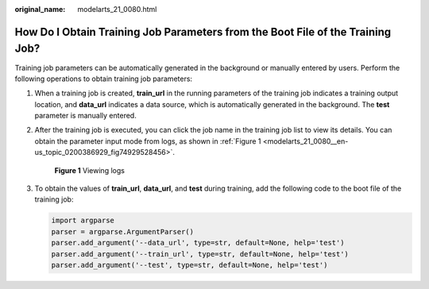 :original_name: modelarts_21_0080.html

.. _modelarts_21_0080:

How Do I Obtain Training Job Parameters from the Boot File of the Training Job?
===============================================================================

Training job parameters can be automatically generated in the background or manually entered by users. Perform the following operations to obtain training job parameters:

#. When a training job is created, **train_url** in the running parameters of the training job indicates a training output location, and **data_url** indicates a data source, which is automatically generated in the background. The **test** parameter is manually entered.

#. After the training job is executed, you can click the job name in the training job list to view its details. You can obtain the parameter input mode from logs, as shown in :ref:`Figure 1 <modelarts_21_0080__en-us_topic_0200386929_fig74929528456>`.

   .. _modelarts_21_0080__en-us_topic_0200386929_fig74929528456:

   .. figure:: /_static/images/en-us_image_0000001279825393.png
      :alt: **Figure 1** Viewing logs


      **Figure 1** Viewing logs

#. To obtain the values of **train_url**, **data_url**, and **test** during training, add the following code to the boot file of the training job:

   .. code-block::

      import argparse
      parser = argparse.ArgumentParser()
      parser.add_argument('--data_url', type=str, default=None, help='test')
      parser.add_argument('--train_url', type=str, default=None, help='test')
      parser.add_argument('--test', type=str, default=None, help='test')
